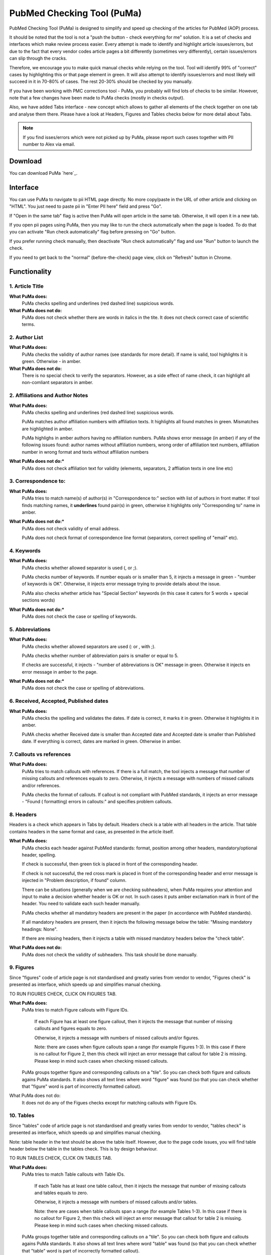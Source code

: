 ===========================
PubMed Checking Tool (PuMa)
===========================

PubMed Checking Tool (PuMa) is designed to simplify and speed up checking of the articles for PubMed (AOP) process.


It should be noted that the tool is not a "push the button - check everything for me" solution. It is a set of checks and interfaces which make review process easier. Every attempt is made to identify and highlight article issues/errors, but due to the fact that every vendor codes article pages a bit differently (sometimes very differently), certain issues/errors can slip through the cracks.

Therefore, we encourage you to make quick manual checks while relying on the tool. Tool will identify 99% of "correct" cases by highlighting this or that page element in green. It will also attempt to identify issues/errors and most likely will succeed in it in 70-80% of cases. The rest 20-30% should be checked by you manually.


If you have been working with PMC corrections tool - PuMa, you probably will find lots of checks to be similar. However, note that a few changes have been made to PuMa checks (mostly in checks output). 

Also, we have added Tabs interface - new concept which allows to gather all elements of the check together on one tab and analyse them there. Please have a look at Headers, Figures and Tables checks below for more detail about Tabs.

.. NOTE::
	
	If you find isses/errors which were not picked up by PuMa, please report such cases together with PII number to Alex via email.

Download
--------

You can download PuMa `here`_.


Interface
---------
You can use PuMa to navigate to pii HTML page directly. No more copy/paste in the URL of other article and clicking on "HTML". You just need to paste pii in "Enter PII here" field and press "Go".

If "Open in the same tab" flag is active then PuMa will open article in the same tab. Otherwise, it will open it in a new tab.

If you open pii pages using PuMa, then you may like to run the check automatically when the page is loaded. To do that you can activate "Run check automatically" flag before pressing on "Go" button.

If you prefer running check manually, then deactivate "Run check automatically" flag and use "Run" button to launch the check.

If you need to get back to the "normal" (before-the-check) page view, click on "Refresh" button in Chrome.


Functionality
-------------

1. Article Title
================

**What PuMa does:**
	PuMa checks spelling and underlines (red dashed line) suspicious words.

**What PuMa does not do:**
	PuMa does not check whether there are words in italics in the tite. 
	It does not check correct case of scientific terms.


2. Author List
==============

**What PuMa does:**
	PuMa checks the validity of author names (see standards for more detail).
	If name is valid, tool highlights it is green. Otherwise - in amber.

**What PuMa does not do:**
	There is no special check to verify the separators. However, as a side effect of name check, it can highlight all non-comliant separators in amber.



2. Affiliations and Author Notes
================================

**What PuMa does:**
	PuMa checks spelling and underlines (red dashed line) suspicious words.

	PuMa matches author affiliation numbers with affiliation texts. It highlights all found matches in green. Mismatches are highlighted in amber.

	PuMa highlighs in amber authors having no affiliation numbers.
	PuMa shows error message (in amber) if any of the following issues found: author names without affiliation  numbers, wrong order of affiliation text numbers, affiliation number in wrong format and texts without affiliation numbers

**What PuMa does not do:***
	PuMa does not check affiliation text for validity (elements, separators, 2 affliation texts in one line etc)

3. Correspondence to:
=====================

**What PuMa does:**
	PuMa tries to match name(s) of author(s) in "Correspondence to:" section with list of authors in front matter. 
	If tool finds matching names, it **underlines** found pair(s) in green, otherwise it highlights only "Corresponding to" name in amber.


**What PuMa does not do:***
	PuMa does not check validity of email address.
	
	PuMa does not check format of correspondence line format (separators, correct spelling of "email" etc).

4. Keywords
===========

**What PuMa does:**
	PuMa checks whether allowed separator is used (, or ;).

	PuMa checks number of keywords.
	If number equals or is smaller than 5, it injects a message in green - "number of keywords is OK".
	Otherwise, it injects error message trying to provide details about the issue.

	PuMa also checks whether article has "Special Section" keywords (in this case it caters for 5 words + special sections words)

**What PuMa does not do:***
	PuMa does not check the case or spelling of keywords.

5. Abbreviations
================

**What PuMa does:**
	PuMa checks whether allowed separators are used (: or , with ;).

	PuMa checks whether number of abbreviation pairs is smaller or equal to 5.

	If checks are successful, it injects - "number of abbreviations is OK" message in green.
	Otherwise it injects en error message in amber to the page.


**What PuMa does not do:***
	PuMa does not check the case or spelling of abbreviations.

6. Received, Accepted, Published dates
======================================

**What PuMa does:**
	PuMa checks the spelling and validates the dates.
	If date is correct, it marks it in green. Otherwise it highlights it in amber.

	PuMA checks whether Received date is smaller than Accepted date and Accepted date is smaller than Published date.
	If everything is correct, dates are marked in green. Otherwise in amber.


7. Callouts vs references
=========================

**What PuMa does:**
	PuMa tries to match callouts with references.
	If there is a full match, the tool injects a message that number of missing callouts and references equals to zero.
	Otherwise, it injects a message with numbers of missed callouts and/or references.

	PuMa checks the format of callouts. If callout is not compliant with PubMed standards, it injects an error message - "Found (
	formatting) errors in callouts:" and specifies problem callouts.


8. Headers
==========
Headers is a check which appears in Tabs by default. Headers check is a table with all headers in the article.
That table contains headers in the same format and case, as presented in the article itself.


**What PuMa does:**
	PuMa checks each header against PubMed standards: format, position among other headers, mandatory/optional header, spelling.
	
	If check is successful, then green tick is placed in front of the corresponding header.
	
	If check is not successful, the red cross mark is placed in front of the corresponding header and error message is injected in "Problem description, if found" column.
	
	There can be situations (generally when we are checking subheaders), when PuMa requires your attention and input to make a decision whether header is OK or not. In such cases it puts amber exclamation mark in front of the header. You need to validate each such header manually.

	PuMa checks whether all mandatory headers are present in the paper (in accordance with PubMed standards).

	If all mandatory headers are present, then it injects the following message below the table: "Missing mandatory headings: None".

	If there are missing headers, then it injects a table with missed mandatory headers below the "check table".


**What PuMa does not do:**
	PuMa does not check the validity of subheaders. This task should be done manually.


9. Figures
==========

Since "figures" code of article page is not standardised and greatly varies from vendor to vendor, "Figures check" is presented as interface, which speeds up and simplifies manual checking. 

TO RUN FIGURES CHECK, CLICK ON FIGURES TAB.

**What PuMa does:**
	PuMa tries to match Figure callouts with Figure IDs.

		If each Figure has at least one figure callout, then it injects the message that number of missing callouts and figures equals to zero.

		Otherwise, it injects a message with numbers of missed callouts and/or figures.

		Note: there are cases when figure callouts span a range (for example Figures 1-3). In this case if there is no callout for Figure 2, then this check will inject an error message that callout for table 2 is missing. Please keep in mind such cases when checking missed callouts.


	PuMa groups together figure and corresponding callouts on a "tile". So you can check both figure and callouts agains PuMa standards. It also shows all text lines where word "figure" was found (so that you can check whether that "figure" word is part of incorrectly formatted callout).


What PuMa does not do:
	It does not do any of the Figues checks except for matching callouts with Figure IDs.

10. Tables
===========
Since "tables" code of article page is not standardised and greatly varies from vendor to vendor, "tables check" is presented as interface, which speeds up and simplifies manual checking. 

Note: table header in the test should be above the table itself. However, due to the page code issues, you will find table header below the table in the tables check. This is by design behaviour.

TO RUN TABLES CHECK, CLICK ON TABLES TAB.

**What PuMa does:**
	PuMa tries to match Table callouts with Table IDs.

		If each Table has at least one table callout, then it injects the message that number of missing callouts and tables equals to zero.

		Otherwise, it injects a message with numbers of missed callouts and/or tables.

		Note: there are cases when table callouts span a range (for example Tables 1-3). In this case if there is no callout for Figure 2, then this check will inject an error message that callout for table 2 is missing. Please keep in mind such cases when checking missed callouts.


	PuMa groups together table and corresponding callouts on a "tile". So you can check both figure and callouts agains PuMa standards. It also shows all text lines where word "table" was found (so that you can check whether that "table" word is part of incorrectly formatted callout).


What PuMa does not do:
	It does not do any of the Table checks except for matching callouts with Table IDs.
	

11. Suppl. Materials
====================

TO RUN TABLES CHECK, CLICK ON TABLES TAB.

**What PuMa does:**
	PuMa puts all the lines containing "Supplementary" word on the tab. The idea is to have all callouts to supplementary materials on one tab, so that you can manually match them with supplementary files.

**What PuMa does not do:**
	PuMa does not make any checks related to supplementary materials. All the checks should be done manually.



12. References
==============

**What PuMa does:**
	PuMa tries to find duplicate references. 

		If no duplicates are found, it injects the message "No duplicate references found" right below the "References" header.

		Otherwise, it injects a message with duplicate reference numbers.

	PuMa cheks Author list:
		If PuMa is able to find and validate all names of authors then it marks full author list in green.
		If PuMa finds an issue in author name(s) it marks that name(s) in amber.

		If PuMa is able to count names of authors and verify that that number is OK, then it marks **reference number** in green.
		If PuMa is not able to count names of authors, then it marks **reference number** in red.

	PuMa checks Citation data (in-house jourlans):

		PuMA checks "Citation Data" for in-house journals (Oncotarget, Aging, Genes and Cancer, Oncoscience)
		It tries to find in-house journal name and if PuMa finds it, it checks the format of citation data (year, volume, pages. DOI)

		If citation data format is OK and correct DOI is present, PuMa marks citation data in green.
		Otherwise it does not mark citation data in any color at all.

		Tool also tries to match names of in-house journals. For Oncotarget and Oncosience it ties to find "ocnotarget" and "ocnoscience".
		For Aging (Albany NY) it tries to find "aging" word. For Genes Cancer it tries to find "genes cancer, genescancer, genes&cancer, genes &cancer, genes& cancer, genes & cancer, genesandcancer, genesand cancer, genes andcancer, genes and cancer" words. The search for words is case insensitive.

		If any of those words are fond in reference, tool marks them in yellow.

		If you find words marked in yellow, pay close attention to the reference, as it can be incorrectly formatted reference for in-house journal.

	PuMa checks Citation data (all other journals):

		PuMa checks journal name (both full and abbreviated) to be written the same way as on PubMed site. 

			If journal is written incorrectly (or is not indexed by PubMed), then PuMa will make a suggestion regarding correct spelling. In this case journal title will be marked in dark yellow.

			If journal title was found on the PubMed, then PuMa will mark it in green.

		PuMa checks the format of citation data. 

			If one or more elements are not comliant with the standards, then PuMa will highlight such element(s) in amber.

			PuMA will mark all correct elements in green.

	PuMa marks all instances of [PII] and [Internet] in amber.

	
**What PuMa does not do:**
	PuMa does not check books, report and websites references.

	PuMa does not check "Ahead of print" references (however, certain elements can be marked in green correctly as a side effect of other checks).

	PuMa does not check anything described in "References: General Checks" section of the PubMed standards (except for [PII] and [INTERNET]).

	PuMa does not check title of the article in the reference.






